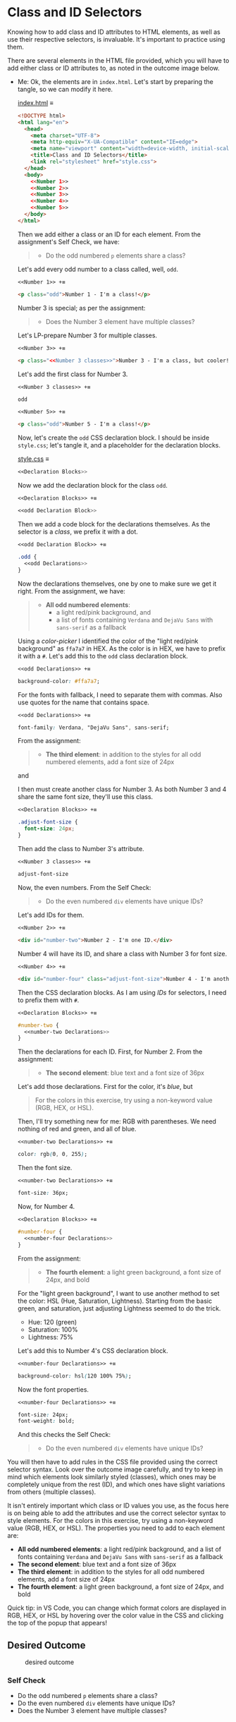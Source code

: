 # -*- auto-fill-function: nil; eval: (add-hook 'after-save-hook 'org-babel-tangle nil t); -*-

* Class and ID Selectors
  :PROPERTIES:
  :CUSTOM_ID: class-and-id-selectors
  :END:
Knowing how to add class and ID attributes to HTML elements, as well as
use their respective selectors, is invaluable. It's important to
practice using them.

There are several elements in the HTML file provided, which you will
have to add either class or ID attributes to, as noted in the outcome
image below.

- Me: Ok, the elements are in =index.html=.
  Let's start by preparing the tangle, so we can modify it here.

  [[file:index.html][index.html]] ≡

  #+begin_src html :tangle index.html
  <!DOCTYPE html>
  <html lang="en">
    <head>
      <meta charset="UTF-8">
      <meta http-equiv="X-UA-Compatible" content="IE=edge">
      <meta name="viewport" content="width=device-width, initial-scale=1.0">
      <title>Class and ID Selectors</title>
      <link rel="stylesheet" href="style.css">
    </head>
    <body>
      <<Number 1>>
      <<Number 2>>
      <<Number 3>>
      <<Number 4>>
      <<Number 5>>
    </body>
  </html>
  #+end_src

  Then we add either a class or an ID for each element.
  From the assignment's Self Check, we have:

  #+begin_quote
  - Do the odd numbered =p= elements share a class?
  #+end_quote

  Let's add every odd number to a class called, well, ~odd~.

  ~<<Number 1>> +≡~

  #+begin_src html :noweb-ref Number 1
  <p class="odd">Number 1 - I'm a class!</p>
  #+end_src

  Number 3 is special; as per the assignment:

  #+begin_quote
  - Does the Number 3 element have multiple classes?
  #+end_quote

  Let's LP-prepare Number 3 for multiple classes.

  ~<<Number 3>> +≡~

  #+begin_src html :noweb-ref Number 3 :noweb-prefix no
  <p class="<<Number 3 classes>>">Number 3 - I'm a class, but cooler!</p>
  #+end_src

  Let's add the first class for Number 3.

  ~<<Number 3 classes>> +≡~

  #+begin_src css :noweb-ref Number 3 classes
  odd
  #+end_src

  ~<<Number 5>> +≡~

  #+begin_src html :noweb-ref Number 5
  <p class="odd">Number 5 - I'm a class!</p>
  #+end_src

  Now, let's create the ~odd~ CSS declaration block.
  I should be inside =style.css=; let's tangle it, and a placeholder for the declaration blocks.

  [[file:style.css][style.css]] ≡

  #+begin_src css :tangle style.css
  <<Declaration Blocks>>
  #+end_src

  Now we add the declaration block for the class ~odd~.

  ~<<Declaration Blocks>> +≡~

  #+begin_src css :noweb-ref Declaration Blocks
  <<odd Declaration Block>>
  #+end_src

  Then we add a code block for the declarations themselves.
  As the selector is a /class/, we prefix it with a dot.

  ~<<odd Declaration Block>> +≡~

  #+begin_src css :noweb-ref odd Declaration Block
  .odd {
    <<odd Declarations>>
  }
  #+end_src

  Now the declarations themselves, one by one to make sure we get it right.
  From the assignment, we have:

  #+begin_quote
  - *All odd numbered elements*:
    - a light red/pink background, and
    - a list of fonts containing =Verdana= and =DejaVu Sans= with =sans-serif= as a fallback
  #+end_quote

  Using a /color-picker/ I identified the color of the "light red/pink background" as ~ffa7a7~ in HEX.
  As the color is in HEX, we have to prefix it with a ~#~.
  Let's add this to the ~odd~ class declaration block.

  ~<<odd Declarations>> +≡~

  #+begin_src css :noweb-ref odd Declarations
  background-color: #ffa7a7;
  #+end_src

  For the fonts with fallback, I need to separate them with commas.
  Also use quotes for the name that contains space.

  ~<<odd Declarations>> +≡~

  #+begin_src css :noweb-ref odd Declarations
  font-family: Verdana, "DejaVu Sans", sans-serif;
  #+end_src

  From the assignment:

  #+begin_quote
  - *The third element*: in addition to the styles for all odd numbered elements, add a font size of 24px
  #+end_quote

  and

  #+begin_quote
  *** Self Check
  [...]
  - Does the Number 3 element have multiple classes?
  #+end_quote

  I then must create another class for Number 3.
  As both Number 3 and 4 share the same font size, they'll use this class.

  ~<<Declaration Blocks>> +≡~

  #+begin_src css :noweb-ref Declaration Blocks
  .adjust-font-size {
    font-size: 24px;
  }
  #+end_src

  Then add the class to Number 3's attribute.

  ~<<Number 3 classes>> +≡~

  #+begin_src css :noweb-ref Number 3 classes
  adjust-font-size
  #+end_src

  Now, the even numbers.
  From the Self Check:

  #+begin_quote
  - Do the even numbered =div= elements have unique IDs?
  #+end_quote

  Let's add IDs for them.

  ~<<Number 2>> +≡~

  #+begin_src html :noweb-ref Number 2
  <div id="number-two">Number 2 - I'm one ID.</div>
  #+end_src

  Number 4 will have its ID, and share a class with Number 3 for font size.

  ~<<Number 4>> +≡~

  #+begin_src html :noweb-ref Number 4
  <div id="number-four" class="adjust-font-size">Number 4 - I'm another ID.</div>
  #+end_src

  Then the CSS declaration blocks.
  As I am using /IDs/ for selectors, I need to prefix them with ~#~.

  ~<<Declaration Blocks>> +≡~

  #+begin_src css :noweb-ref Declaration Blocks
  #number-two {
    <<number-two Declarations>>
  }
  #+end_src

  Then the declarations for each ID.
  First, for Number 2.
  From the assignment:

  #+begin_quote
  - *The second element*: blue text and a font size of 36px
  #+end_quote

  Let's add those declarations.
  First for the color, it's /blue/, but

  #+begin_quote
  For the colors in this exercise, try using a non-keyword value (RGB, HEX, or HSL).
  #+end_quote

  Then, I'll try something new for me: RGB with parentheses.
  We need nothing of red and green, and all of blue.

  ~<<number-two Declarations>> +≡~

  #+begin_src css :noweb-ref number-two Declarations
  color: rgb(0, 0, 255);
  #+end_src

  Then the font size.

  ~<<number-two Declarations>> +≡~

  #+begin_src css :noweb-ref number-two Declarations
  font-size: 36px;
  #+end_src

  Now, for Number 4.

  ~<<Declaration Blocks>> +≡~

  #+begin_src css :noweb-ref Declaration Blocks
  #number-four {
    <<number-four Declarations>>
  }
  #+end_src

  From the assignment:

  #+begin_quote
  - *The fourth element*: a light green background, a font size of 24px, and bold
  #+end_quote

  For the "light green background", I want to use another method to set the color: HSL (Hue, Saturation, Lightness).
  Starting from the basic green, and saturation, just adjusting Lightness seemed to do the trick.
  - Hue: 120 (green)
  - Saturation: 100%
  - Lightness: 75%

  Let's add this to Number 4's CSS declaration block.

  ~<<number-four Declarations>> +≡~

  #+begin_src css :noweb-ref number-four Declarations
  background-color: hsl(120 100% 75%);
  #+end_src

  Now the font properties.

  ~<<number-four Declarations>> +≡~

  #+begin_src css :noweb-ref number-four Declarations
  font-size: 24px;
  font-weight: bold;
  #+end_src

  And this checks the Self Check:

  #+begin_quote
  - Do the even numbered =div= elements have unique IDs?
  #+end_quote

You will then have to add rules in the CSS file provided using the correct selector syntax.
Look over the outcome image carefully, and try to keep in mind which elements look similarly styled (classes), which ones may be completely unique from the rest (ID), and which ones have slight variations from others (multiple classes).

It isn't entirely important which class or ID values you use, as the focus here is on being able to add the attributes and use the correct selector syntax to style elements.
For the colors in this exercise, try using a non-keyword value (RGB, HEX, or HSL).
The properties you need to add to each element are:

- *All odd numbered elements*: a light red/pink background, and a list of fonts containing =Verdana= and =DejaVu Sans= with =sans-serif= as a fallback
- *The second element*: blue text and a font size of 36px
- *The third element*: in addition to the styles for all odd numbered elements, add a font size of 24px
- *The fourth element*: a light green background, a font size of 24px, and bold

Quick tip: in VS Code, you can change which format colors are displayed in RGB, HEX, or HSL by hovering over the color value in the CSS and clicking the top of the popup that appears!

#+begin_quote
  *** Note:
      :PROPERTIES:
      :CUSTOM_ID: note
      :END:
  Part of your task is to add a font to /some/ of these items. Your
  browser's font's might be different than the one displayed in the
  desired outcome image. As long as you confirm that the fonts /are/
  being applied to the right lines any differences are okay for this
  exercise.
#+end_quote

** Desired Outcome
   :PROPERTIES:
   :CUSTOM_ID: desired-outcome
   :END:
#+caption: desired outcome
[[./desired-outcome.png]]

*** Self Check
    :PROPERTIES:
    :CUSTOM_ID: self-check
    :END:
- Do the odd numbered =p= elements share a class?
- Do the even numbered =div= elements have unique IDs?
- Does the Number 3 element have multiple classes?
